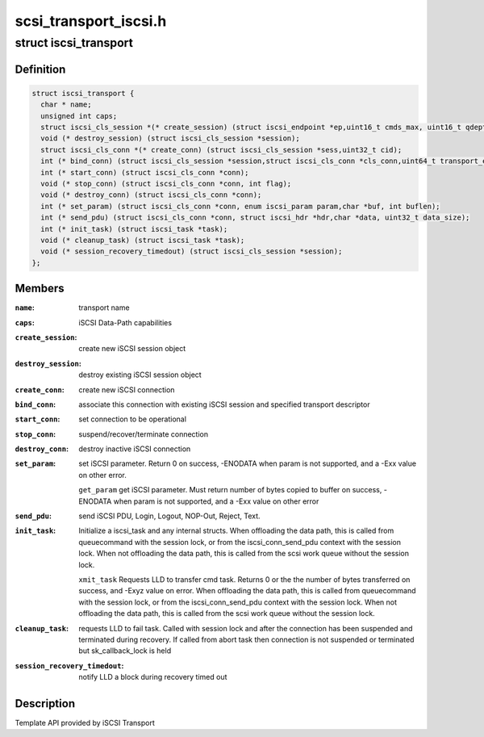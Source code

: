 .. -*- coding: utf-8; mode: rst -*-

======================
scsi_transport_iscsi.h
======================


.. _`iscsi_transport`:

struct iscsi_transport
======================

.. c:type:: iscsi_transport

    iSCSI Transport template


.. _`iscsi_transport.definition`:

Definition
----------

.. code-block:: c

  struct iscsi_transport {
    char * name;
    unsigned int caps;
    struct iscsi_cls_session *(* create_session) (struct iscsi_endpoint *ep,uint16_t cmds_max, uint16_t qdepth,uint32_t sn);
    void (* destroy_session) (struct iscsi_cls_session *session);
    struct iscsi_cls_conn *(* create_conn) (struct iscsi_cls_session *sess,uint32_t cid);
    int (* bind_conn) (struct iscsi_cls_session *session,struct iscsi_cls_conn *cls_conn,uint64_t transport_eph, int is_leading);
    int (* start_conn) (struct iscsi_cls_conn *conn);
    void (* stop_conn) (struct iscsi_cls_conn *conn, int flag);
    void (* destroy_conn) (struct iscsi_cls_conn *conn);
    int (* set_param) (struct iscsi_cls_conn *conn, enum iscsi_param param,char *buf, int buflen);
    int (* send_pdu) (struct iscsi_cls_conn *conn, struct iscsi_hdr *hdr,char *data, uint32_t data_size);
    int (* init_task) (struct iscsi_task *task);
    void (* cleanup_task) (struct iscsi_task *task);
    void (* session_recovery_timedout) (struct iscsi_cls_session *session);
  };


.. _`iscsi_transport.members`:

Members
-------

:``name``:
    transport name

:``caps``:
    iSCSI Data-Path capabilities

:``create_session``:
    create new iSCSI session object

:``destroy_session``:
    destroy existing iSCSI session object

:``create_conn``:
    create new iSCSI connection

:``bind_conn``:
    associate this connection with existing iSCSI session
    and specified transport descriptor

:``start_conn``:
    set connection to be operational

:``stop_conn``:
    suspend/recover/terminate connection

:``destroy_conn``:
    destroy inactive iSCSI connection

:``set_param``:
    set iSCSI parameter. Return 0 on success, -ENODATA
    when param is not supported, and a -Exx value on other
    error.

    ``get_param``                get iSCSI parameter. Must return number of bytes
    copied to buffer on success, -ENODATA when param
    is not supported, and a -Exx value on other error

:``send_pdu``:
    send iSCSI PDU, Login, Logout, NOP-Out, Reject, Text.

:``init_task``:
    Initialize a iscsi_task and any internal structs.
    When offloading the data path, this is called from
    queuecommand with the session lock, or from the
    iscsi_conn_send_pdu context with the session lock.
    When not offloading the data path, this is called
    from the scsi work queue without the session lock.

    ``xmit_task``                Requests LLD to transfer cmd task. Returns 0 or the
    the number of bytes transferred on success, and -Exyz
    value on error. When offloading the data path, this
    is called from queuecommand with the session lock, or
    from the iscsi_conn_send_pdu context with the session
    lock. When not offloading the data path, this is called
    from the scsi work queue without the session lock.

:``cleanup_task``:
    requests LLD to fail task. Called with session lock
    and after the connection has been suspended and
    terminated during recovery. If called
    from abort task then connection is not suspended
    or terminated but sk_callback_lock is held

:``session_recovery_timedout``:
    notify LLD a block during recovery timed out




.. _`iscsi_transport.description`:

Description
-----------

Template API provided by iSCSI Transport

